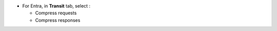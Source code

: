 * For Entra, in **Transit** tab, select :

  * Compress requests
  * Compress responses

.. image:: images/transit-setup.png
    :alt: Setup the transit
    :scale: 42%
